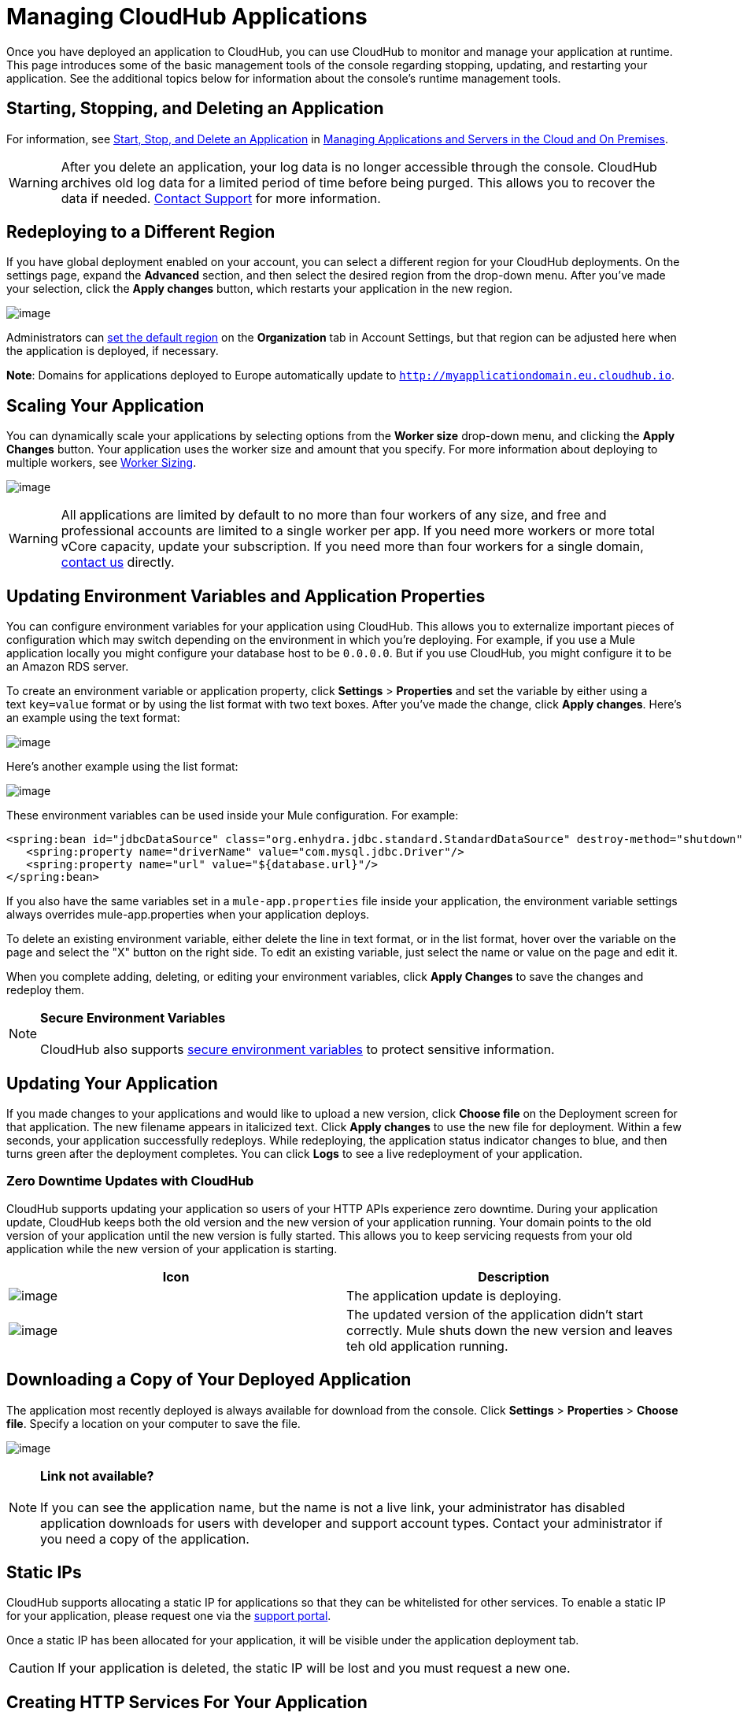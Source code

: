 
= Managing CloudHub Applications

Once you have deployed an application to CloudHub, you can use CloudHub to monitor and manage your application at runtime. This page introduces some of the basic management tools of the console regarding stopping, updating, and restarting your application. See the additional topics below for information about the console's runtime management tools. 

== Starting, Stopping, and Deleting an Application

For information, see https://developer.mulesoft.com/docs/display/current/Managing+Applications+and+Servers+in+the+Cloud+and+On+Premise#ManagingApplicationsandServersintheCloudandOnPremise-Start,Stop,orDeleteanApplication[Start, Stop, and Delete an Application] in link:/docs/display/current/Managing+Applications+and+Servers+in+the+Cloud+and+On+Premises[Managing Applications and Servers in the Cloud and On Premises].

[WARNING]
After you delete an application, your log data is no longer accessible through the console. CloudHub archives old log data for a limited period of time before being purged. This allows you to recover the data if needed. mailto:cloudhub-support@mulesoft.com[Contact Support] for more information.

== Redeploying to a Different Region

If you have global deployment enabled on your account, you can select a different region for your CloudHub deployments. On the settings page, expand the **Advanced** section, and then select the desired region from the drop-down menu. After you've made your selection, click the **Apply changes** button, which restarts your application in the new region. 

image:/docs/download/attachments/130252897/SetRegion.png?version=1&modificationDate=1433461893871[image]

Administrators can link:/docs/display/current/Managing+CloudHub+Specific+Settings[set the default region] on the **Organization** tab in Account Settings, but that region can be adjusted here when the application is deployed, if necessary.

**Note**: Domains for applications deployed to Europe automatically update to `http://myapplicationdomain.eu.cloudhub.io`. 

== Scaling Your Application

You can dynamically scale your applications by selecting options from the **Worker size** drop-down menu, and clicking the **Apply Changes** button. Your application uses the worker size and amount that you specify. For more information about deploying to multiple workers, see link:/docs/display/current/Deploying+a+CloudHub+Application#DeployingaCloudHubApplication-WorkerSizing[Worker Sizing].

image:/docs/download/attachments/130252897/WorkerSize.png?version=2&modificationDate=1433463404427[image]

[WARNING]
All applications are limited by default to no more than four workers of any size, and free and professional accounts are limited to a single worker per app. If you need more workers or more total vCore capacity, update your subscription. If you need more than four workers for a single domain, mailto:cloudhub-support@mulesoft.com[contact us] directly.

== Updating Environment Variables and Application Properties

You can configure environment variables for your application using CloudHub. This allows you to externalize important pieces of configuration which may switch depending on the environment in which you're deploying. For example, if you use a Mule application locally you might configure your database host to be `0.0.0.0`. But if you use CloudHub, you might configure it to be an Amazon RDS server.

To create an environment variable or application property, click *Settings* > *Properties* and set the variable by either using a text `key=value` format or by using the list format with two text boxes. After you've made the change, click **Apply changes**. Here's an example using the text format:

image:/docs/download/attachments/130252897/SetProperties.png?version=1&modificationDate=1433462980543[image]

Here's another example using the list format:

image:/docs/download/attachments/130252897/SetPropertiesList.png?version=1&modificationDate=1433463146213[image]

These environment variables can be used inside your Mule configuration. For example:

[source]
----
<spring:bean id="jdbcDataSource" class="org.enhydra.jdbc.standard.StandardDataSource" destroy-method="shutdown">
   <spring:property name="driverName" value="com.mysql.jdbc.Driver"/>
   <spring:property name="url" value="${database.url}"/>
</spring:bean>
----

If you also have the same variables set in a `mule-app.properties` file inside your application, the environment variable settings always overrides mule-app.properties when your application deploys.

To delete an existing environment variable, either delete the line in text format, or in the list format, hover over the variable on the page and select the "X" button on the right side. To edit an existing variable, just select the name or value on the page and edit it.

When you complete adding, deleting, or editing your environment variables, click **Apply Changes** to save the changes and redeploy them.

[NOTE]
*Secure Environment Variables* +
 +
CloudHub also supports link:/docs/display/current/Secure+Application+Properties[secure environment variables] to protect sensitive information.

== Updating Your Application

If you made changes to your applications and would like to upload a new version, click **Choose file** on the Deployment screen for that application. The new filename appears in italicized text. Click *Apply changes* to use the new file for deployment. Within a few seconds, your application successfully redeploys. While redeploying, the application status indicator changes to blue, and then turns green after the deployment completes. You can click **Logs** to see a live redeployment of your application.

=== Zero Downtime Updates with CloudHub

CloudHub supports updating your application so users of your HTTP APIs experience zero downtime. During your application update, CloudHub keeps both the old version and the new version of your application running. Your domain points to the old version of your application until the new version is fully started. This allows you to keep servicing requests from your old application while the new version of your application is starting.

[cols=",",options="header",]
|===================================================================================================================================================================================================================================================================
|Icon |Description
|image:/docs/download/attachments/130252897/image2014-10-24+16%3A43%3A57.png?version=1&modificationDate=1433457507000[image] |The application update is deploying.
|image:/docs/download/attachments/130252897/image2014-10-24+16%3A44%3A47.png?version=1&modificationDate=1433457507009[image] |The updated version of the application didn't start correctly. Mule shuts down the new version and leaves teh old application running.
|===================================================================================================================================================================================================================================================================

== Downloading a Copy of Your Deployed Application

The application most recently deployed is always available for download from the console. Click *Settings* > *Properties* > **Choose file**. Specify a location on your computer to save the file.

image:/docs/download/attachments/130252897/DownloadAppFile.png?version=1&modificationDate=1433464130357[image]

[NOTE]
*Link not available?* +
 +
If you can see the application name, but the name is not a live link, your administrator has disabled application downloads for users with developer and support account types. Contact your administrator if you need a copy of the application.

== Static IPs

CloudHub supports allocating a static IP for applications so that they can be whitelisted for other services. To enable a static IP for your application, please request one via the link:/docs/display/current/Community+and+Support#CommunityandSupport-Support[support portal].

Once a static IP has been allocated for your application, it will be visible under the application deployment tab.

[CAUTION]
If your application is deleted, the static IP will be lost and you must request a new one.

== Creating HTTP Services For Your Application

To make HTTP-based services available under your domain, use the $\{http.port} variable in your configuration. For example:

[source]
----
<endpoint address="http://0.0.0.0:${http.port}/path" .../>
----

CloudHub specifies this port for you and automatically load-balances your domain across the number of workers that you specified.

== See Also

Additional tools for managing your applications:

* link:/docs/display/current/CloudHub+Console+Overview[CloudHub Console Overview]
* link:/docs/display/current/Managing+Applications+and+Servers+in+the+Cloud+and+On+Premises[Managing Applications and Servers in the Cloud and On Premises]
* link:/docs/display/current/CloudHub+Administration[CloudHub Administration]
* link:/docs/display/current/Alerts+and+Notifications[Alerts and Notifications]
* link:/docs/display/current/CloudHub+Fabric[CloudHub Fabric]
* link:/docs/display/current/CloudHub+Insight[CloudHub Insight]
* link:/docs/display/current/Managing+Queues[Managing Queues]
* link:/docs/display/current/Managing+Schedules[Managing Schedules]
* link:/docs/display/current/Managing+Application+Data+with+Object+Stores[Managing Application Data with Object Stores]
* link:/docs/display/current/Command+Line+Tools[Command Line Tools]
* link:/docs/display/current/Secure+Application+Properties[Secure Application Properties]
* link:/docs/display/current/Viewing+Log+Data[Viewing Log Data]
* link:/docs/display/current/Virtual+Private+Cloud[Virtual Private Cloud]
* link:/docs/display/current/Worker+Monitoring[Worker Monitoring]
* link:/docs/display/current/Penetration+Testing+Policies[Penetration Testing Policies]
* link:/docs/display/current/Secure+Data+Gateway[Secure Data Gateway]

 
